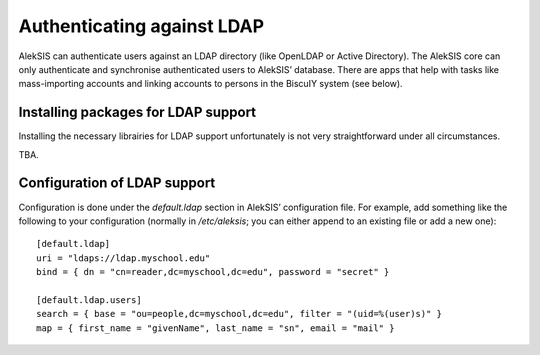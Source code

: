 Authenticating against LDAP
===========================

AlekSIS can authenticate users against an LDAP directory (like OpenLDAP or
Active Directory). The AlekSIS core can only authenticate and synchronise
authenticated users to AlekSIS’ database. There are apps that help with
tasks like mass-importing accounts and linking accounts to persons in
the BiscuIY system (see below).


Installing packages for LDAP support
------------------------------------

Installing the necessary librairies for LDAP support unfortunately is not
very straightforward under all circumstances.

TBA.


Configuration of LDAP support
-----------------------------

Configuration is done under the `default.ldap` section in AlekSIS’
configuration file. For example, add something like the following to your
configuration (normally in `/etc/aleksis`; you can either append to an
existing file or add a new one)::

  [default.ldap]
  uri = "ldaps://ldap.myschool.edu"
  bind = { dn = "cn=reader,dc=myschool,dc=edu", password = "secret" }

  [default.ldap.users]
  search = { base = "ou=people,dc=myschool,dc=edu", filter = "(uid=%(user)s)" }
  map = { first_name = "givenName", last_name = "sn", email = "mail" }
